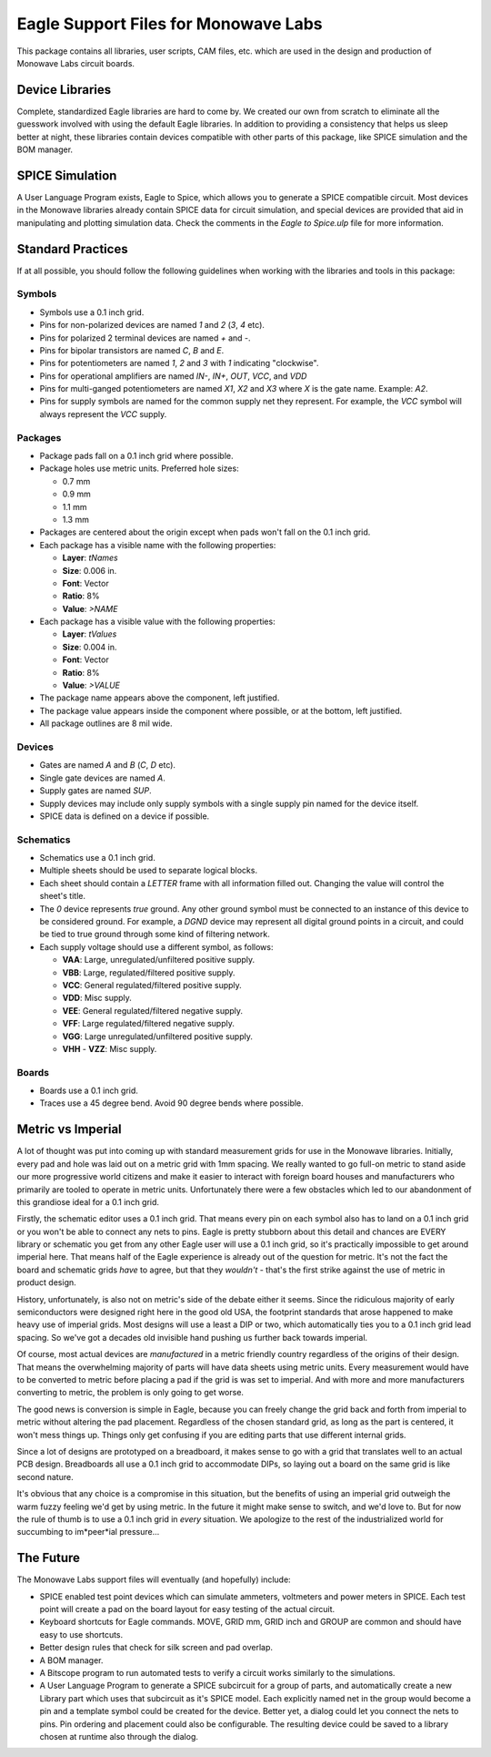 Eagle Support Files for Monowave Labs
=====================================

This package contains all libraries, user scripts, CAM files, etc. which are
used in the design and production of Monowave Labs circuit boards.

Device Libraries
----------------

Complete, standardized Eagle libraries are hard to come by. We created our
own from scratch to eliminate all the guesswork involved with using the
default Eagle libraries. In addition to providing a consistency that helps
us sleep better at night, these libraries contain devices compatible with
other parts of this package, like SPICE simulation and the BOM manager.

SPICE Simulation
----------------

A User Language Program exists, Eagle to Spice, which allows you to generate
a SPICE compatible circuit. Most devices in the Monowave libraries already
contain SPICE data for circuit simulation, and special devices are provided
that aid in manipulating and plotting simulation data. Check the comments in
the `Eagle to Spice.ulp` file for more information.

Standard Practices
------------------

If at all possible, you should follow the following guidelines when working
with the libraries and tools in this package:

Symbols
~~~~~~~
 
* Symbols use a 0.1 inch grid.

* Pins for non-polarized devices are named `1` and `2` (`3`, `4` etc).

* Pins for polarized 2 terminal devices are named `+` and `-`.

* Pins for bipolar transistors are named `C`, `B` and `E`.

* Pins for potentiometers are named `1`, `2` and `3` with `1` indicating 
  "clockwise".

* Pins for operational amplifiers are named `IN-`, `IN+`, `OUT`, `VCC`, and `VDD`
  
* Pins for multi-ganged potentiometers are named `X1`, `X2` and `X3` where 
  `X` is the gate name. Example: `A2`.
  
* Pins for supply symbols are named for the common supply net they represent.
  For example, the `VCC` symbol will always represent the `VCC` supply.

Packages
~~~~~~~~

* Package pads fall on a 0.1 inch grid where possible.

* Package holes use metric units. Preferred hole sizes:

  + 0.7 mm
  
  + 0.9 mm
  
  + 1.1 mm
  
  + 1.3 mm
   
* Packages are centered about the origin except when pads won't fall on
  the 0.1 inch grid.
  
* Each package has a visible name with the following properties:

  + **Layer**: `tNames`
  
  + **Size**: 0.006 in.
  
  + **Font**: Vector
  
  + **Ratio**: 8%
  
  + **Value**: `>NAME`
  
* Each package has a visible value with the following properties:

  + **Layer**: `tValues`
  
  + **Size**: 0.004 in.
  
  + **Font**: Vector
  
  + **Ratio**: 8%
  
  + **Value**: `>VALUE`
  
* The package name appears above the component, left justified.

* The package value appears inside the component where possible, or at
  the bottom, left justified.
  
* All package outlines are 8 mil wide.

Devices
~~~~~~~

* Gates are named `A` and `B` (`C`, `D` etc).

* Single gate devices are named `A`.

* Supply gates are named `SUP`.

* Supply devices may include only supply symbols with a single supply pin 
  named for the device itself.

* SPICE data is defined on a device if possible.

Schematics
~~~~~~~~~~

* Schematics use a 0.1 inch grid.

* Multiple sheets should be used to separate logical blocks.

* Each sheet should contain a `LETTER` frame with all information filled out.
  Changing the value will control the sheet's title.

* The `0` device represents *true* ground. Any other ground symbol must be 
  connected to an instance of this device to be considered ground. For 
  example, a `DGND` device may represent all digital ground points in a 
  circuit, and could be tied to true ground through some kind of filtering 
  network.
  
* Each supply voltage should use a different symbol, as follows:

  + **VAA**: Large, unregulated/unfiltered positive supply.
  
  + **VBB**: Large, regulated/filtered positive supply.
  
  + **VCC**: General regulated/filtered positive supply.
  
  + **VDD**: Misc supply.
  
  + **VEE**: General regulated/filtered negative supply.
  
  + **VFF**: Large regulated/filtered negative supply.
  
  + **VGG**: Large unregulated/unfiltered positive supply.
  
  + **VHH** - **VZZ**: Misc supply.

Boards
~~~~~~

* Boards use a 0.1 inch grid.

* Traces use a 45 degree bend. Avoid 90 degree bends where possible.

Metric vs Imperial
------------------

A lot of thought was put into coming up with standard measurement grids for
use in the Monowave libraries. Initially, every pad and hole was laid out on
a metric grid with 1mm spacing. We really wanted to go full-on metric to
stand aside our more progressive world citizens and make it easier to 
interact with foreign board houses and manufacturers who primarily are
tooled to operate in metric units. Unfortunately there were a few obstacles
which led to our abandonment of this grandiose ideal for a 0.1 inch grid.

Firstly, the schematic editor uses a 0.1 inch grid. That means every pin
on each symbol also has to land on a 0.1 inch grid or you won't be able
to connect any nets to pins. Eagle is pretty stubborn about this detail
and chances are EVERY library or schematic you get from any other Eagle
user will use a 0.1 inch grid, so it's practically impossible to get around
imperial here. That means half of the Eagle experience is already out of 
the question for metric. It's not the fact the board and schematic grids 
*have* to agree, but that they *wouldn't* - that's the first strike
against the use of metric in product design.

History, unfortunately, is also not on metric's side of the debate either
it seems. Since the ridiculous majority of early semiconductors were designed 
right here in the good old USA, the footprint standards that arose happened
to make heavy use of imperial grids. Most designs will use a least a DIP or
two, which automatically ties you to a 0.1 inch grid lead spacing. So we've
got a decades old invisible hand pushing us further back towards imperial.

Of course, most actual devices are *manufactured* in a metric friendly country
regardless of the origins of their design. That means the overwhelming 
majority of parts will have data sheets using metric units. Every measurement
would have to be converted to metric before placing a pad if the grid
is was set to imperial. And with more and more manufacturers converting to 
metric, the problem is only going to get worse.

The good news is conversion is simple in Eagle, because you can freely change
the grid back and forth from imperial to metric without altering the pad
placement. Regardless of the chosen standard grid, as long as the part is 
centered, it won't mess things up. Things only get confusing if you are
editing parts that use different internal grids.

Since a lot of designs are prototyped on a breadboard, it makes sense to
go with a grid that translates well to an actual PCB design. Breadboards all
use a 0.1 inch grid to accommodate DIPs, so laying out a board on the same
grid is like second nature.

It's obvious that any choice is a compromise in this situation, but the 
benefits of using an imperial grid outweigh the warm fuzzy feeling we'd get
by using metric. In the future it might make sense to switch, and we'd love
to. But for now the rule of thumb is to use a 0.1 inch grid in *every* 
situation. We apologize to the rest of the industrialized world for succumbing
to im*peer*ial pressure...

The Future
----------

The Monowave Labs support files will eventually (and hopefully) include:

* SPICE enabled test point devices which can simulate ammeters, 
  voltmeters and power meters in SPICE. Each test point will create
  a pad on the board layout for easy testing of the actual circuit.

* Keyboard shortcuts for Eagle commands. MOVE, GRID mm, GRID inch and GROUP
  are common and should have easy to use shortcuts.

* Better design rules that check for silk screen and pad overlap.

* A BOM manager.

* A Bitscope program to run automated tests to verify a circuit works similarly
  to the simulations.

* A User Language Program to generate a SPICE subcircuit for a group of 
  parts, and automatically create a new Library part which uses that subcircuit
  as it's SPICE model. Each explicitly named net in the group would become a pin
  and a template symbol could be created for the device. Better yet, a dialog
  could let you connect the nets to pins. Pin ordering and placement could also
  be configurable. The resulting device could be saved to a library chosen at
  runtime also through the dialog.